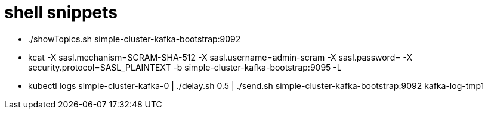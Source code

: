 = shell snippets

* ./showTopics.sh simple-cluster-kafka-bootstrap:9092
* kcat -X sasl.mechanism=SCRAM-SHA-512 -X sasl.username=admin-scram -X sasl.password= -X security.protocol=SASL_PLAINTEXT -b simple-cluster-kafka-bootstrap:9095 -L
* kubectl logs simple-cluster-kafka-0 | ./delay.sh 0.5 | ./send.sh simple-cluster-kafka-bootstrap:9092 kafka-log-tmp1

